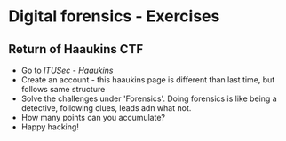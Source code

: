 * Digital forensics - Exercises
** Return of Haaukins CTF
- Go to [[itusec.haaukins.dk][ITUSec - Haaukins]]
- Create an account - this haaukins page is different than last time, but follows same structure
- Solve the challenges under 'Forensics'. Doing forensics is like being a detective, following clues, leads adn what not. 
- How many points can you accumulate? 
- Happy hacking! 